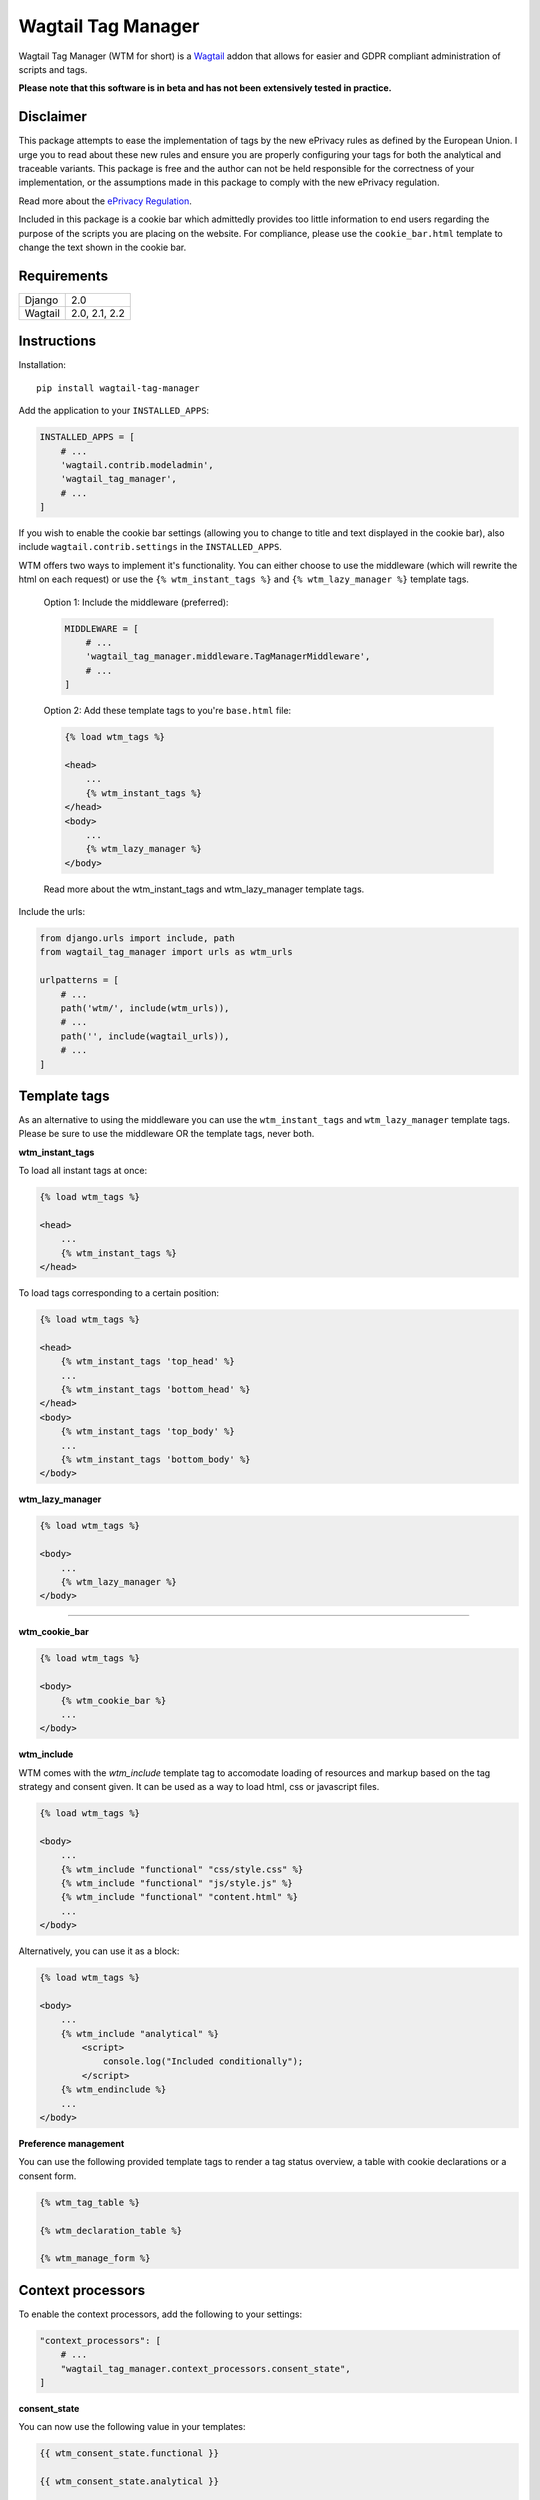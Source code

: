 Wagtail Tag Manager
===================

.. image:: https://circleci.com/gh/jberghoef/wagtail-tag-manager.svg?style=svg
    :target: https://circleci.com/gh/jberghoef/wagtail-tag-manager

.. image:: https://codecov.io/gh/jberghoef/wagtail-tag-manager/branch/master/graph/badge.svg
    :target: https://codecov.io/gh/jberghoef/wagtail-tag-manager

.. image:: https://api.codacy.com/project/badge/Grade/2a59a006e69442bb809bf08f47028eb9
    :target: https://www.codacy.com/app/jberghoef/wagtail-tag-manager

.. image:: https://img.shields.io/badge/code%20style-black-000000.svg
    :target: https://github.com/ambv/black

.. image:: https://img.shields.io/badge/code_style-prettier-ff69b4.svg
    :target: https://github.com/prettier/prettier

Wagtail Tag Manager (WTM for short) is a Wagtail_ addon that allows for easier
and GDPR compliant administration of scripts and tags.

**Please note that this software is in beta and has not been extensively tested
in practice.**

.. _Wagtail: https://wagtail.io/

.. image:: screenshot.png

Disclaimer
----------

This package attempts to ease the implementation of tags by the new ePrivacy
rules as defined by the European Union. I urge you to read about these new
rules and ensure you are properly configuring your tags for both the analytical
and traceable variants. This package is free and the author can not be held
responsible for the correctness of your implementation, or the assumptions made
in this package to comply with the new ePrivacy regulation.

Read more about the `ePrivacy Regulation`_.

.. _ePrivacy Regulation: https://ec.europa.eu/digital-single-market/en/proposal-eprivacy-regulation

Included in this package is a cookie bar which admittedly provides too little
information to end users regarding the purpose of the scripts you are placing
on the website. For compliance, please use the ``cookie_bar.html`` template to
change the text shown in the cookie bar.

Requirements
------------

+---------+---------------+
| Django  | 2.0           |
+---------+---------------+
| Wagtail | 2.0, 2.1, 2.2 |
+---------+---------------+

Instructions
------------

Installation::

    pip install wagtail-tag-manager

Add the application to your ``INSTALLED_APPS``:

.. code-block:: python

    INSTALLED_APPS = [
        # ...
        'wagtail.contrib.modeladmin',
        'wagtail_tag_manager',
        # ...
    ]

If you wish to enable the cookie bar settings (allowing you to change to title
and text displayed in the cookie bar), also include ``wagtail.contrib.settings``
in the ``INSTALLED_APPS``.

WTM offers two ways to implement it's functionality. You can either choose to
use the middleware (which will rewrite the html on each request) or use the
``{% wtm_instant_tags %}`` and ``{% wtm_lazy_manager %}`` template tags.

    Option 1: Include the middleware (preferred):

    .. code-block:: python

        MIDDLEWARE = [
            # ...
            'wagtail_tag_manager.middleware.TagManagerMiddleware',
            # ...
        ]

    Option 2: Add these template tags to you're ``base.html`` file:

    .. code-block:: html+django

        {% load wtm_tags %}

        <head>
            ...
            {% wtm_instant_tags %}
        </head>
        <body>
            ...
            {% wtm_lazy_manager %}
        </body>

    Read more about the wtm_instant_tags and wtm_lazy_manager template tags.

Include the urls:

.. code-block:: python

    from django.urls import include, path
    from wagtail_tag_manager import urls as wtm_urls

    urlpatterns = [
        # ...
        path('wtm/', include(wtm_urls)),
        # ...
        path('', include(wagtail_urls)),
        # ...
    ]

Template tags
-------------

As an alternative to using the middleware you can use the ``wtm_instant_tags``
and ``wtm_lazy_manager`` template tags. Please be sure to use the middleware OR
the template tags, never both.

**wtm_instant_tags**

To load all instant tags at once:

.. code-block:: html+django

    {% load wtm_tags %}

    <head>
        ...
        {% wtm_instant_tags %}
    </head>

To load tags corresponding to a certain position:

.. code-block:: html+django

    {% load wtm_tags %}

    <head>
        {% wtm_instant_tags 'top_head' %}
        ...
        {% wtm_instant_tags 'bottom_head' %}
    </head>
    <body>
        {% wtm_instant_tags 'top_body' %}
        ...
        {% wtm_instant_tags 'bottom_body' %}
    </body>

**wtm_lazy_manager**

.. code-block:: html+django

    {% load wtm_tags %}

    <body>
        ...
        {% wtm_lazy_manager %}
    </body>

-----

**wtm_cookie_bar**

.. image:: cookie-bar-with-form.png

.. image:: cookie-bar-with-form-and-details.png

.. code-block:: html+django

    {% load wtm_tags %}

    <body>
        {% wtm_cookie_bar %}
        ...
    </body>

**wtm_include**

WTM comes with the `wtm_include` template tag to accomodate loading of
resources and markup based on the tag strategy and consent given. It can be
used as a way to load html, css or javascript files.

.. code-block:: html+django

    {% load wtm_tags %}

    <body>
        ...
        {% wtm_include "functional" "css/style.css" %}
        {% wtm_include "functional" "js/style.js" %}
        {% wtm_include "functional" "content.html" %}
        ...
    </body>

Alternatively, you can use it as a block:

.. code-block:: html+django

    {% load wtm_tags %}

    <body>
        ...
        {% wtm_include "analytical" %}
            <script>
                console.log("Included conditionally");
            </script>
        {% wtm_endinclude %}
        ...
    </body>

**Preference management**

You can use the following provided template tags to render a tag status
overview, a table with cookie declarations or a consent form.

.. code-block:: html+django

    {% wtm_tag_table %}

    {% wtm_declaration_table %}

    {% wtm_manage_form %}

Context processors
------------------

To enable the context processors, add the following to your settings:

.. code-block:: python

    "context_processors": [
        # ...
        "wagtail_tag_manager.context_processors.consent_state",
    ]

**consent_state**

You can now use the following value in your templates:

.. code-block:: html+django

    {{ wtm_consent_state.functional }}

    {{ wtm_consent_state.analytical }}

    {{ wtm_consent_state.traceable }}

These will return a boolean indicating wether or not tags specific to the
corresponding state should load.

Settings
--------

.. code-block:: python

    WTM_TAG_TYPES = {
        # key, verbose name, setting
        "functional": (_("Functional"), "required"),
        "analytical": (_("Analytical"), "initial"),
        "traceable": (_("Traceable"), ""),
    }

Allows you to define the tag types available. This can be helpful if you'd like
the change the terminology used, or when you'd prefer to split a type in
multiple sections. Notice the two keywords (``required`` and ``initial``) used.

Tags marked as ``required`` can not be disabled and will always be included on
every page.

Tags marked as ``initial`` will be included as long as no explicit consent has
been given by the end user, provided the browser allows cookies. While no
consent has been given, these tags will be loaded lazily to honor the browser
settings (which we can only read using javascript).

The third option is to mark a tag as ``delayed``. This will ensure the tag will
not load on the first page load, but only from the second load forward.

.. code-block:: python

    WTM_MANAGE_VIEW = True

Allows you to enable or disable the included "manage" view allowing users to
get insight in the tags running on your site and adjust their preferences.
The view is enabled by default.

.. code-block:: python

    WTM_COOKIE_EXPIRE = 365

Sets the expiration time in days of WTM's cookies. Notice that this is only
applicable to the consent cookies used by WTM, not any cookies placed by tags.

.. code-block:: python

    WTM_CACHE_TIMEOUT = 1800

Sets the amount of seconds the cache will be preserved. At the moment,
caching is only applied to constants, which will refresh when a constant is
saved. Default is 30 minutes.

.. code-block:: python

    WTM_PRESERVE_VARIABLES = True

Configures whether the variables are preserved for each request, or refreshed
for each tag applied to a response. When set to `False`, a query will be done
for each single tag which will add up quickly.

.. code-block:: python

    WTM_INCLUDE_STYLE = True

Change to `False` to prevent WTM's included styles from loading. This is useful
if you wish to style the cookiebar yourself.

.. code-block:: python

    WTM_INCLUDE_SCRIPT = True

Change to `False` to prevent WTM's included scripts from loading. This is
useful if you don't want to use the inlcuded lazy loading and cookie bar
functionality.

.. code-block:: python

    WTM_COOKIE_SCAN = False

Disables or enables the cookie scan functionality on the cookie declaration
management page. Requires `ChromeDriver`_ to be installed and available in the
path.

.. _ChromeDriver: http://chromedriver.chromium.org/

.. code-block:: python

    WTM_SUMMARY_PANELS = False

Disables or enables the summary panels visible on the Wagtail admin dashboard.

Custom variables
----------------

In addition to managing variables in the admin interface, variables can also be
created in your source code by registering a ``CustomVariable``.

.. code-block:: python
    from wagtail_tag_manager.decorators import register_variable
    from wagtail_tag_manager.options import CustomVariable

    @register_variable
    class Variable(CustomVariable):
        name = "Custom variable"
        description = "Returns a custom value."
        key = "custom"

        def get_value(self, request):
            return "This is a custom variable."

Sandbox
-------

To experiment with the package you can use the sandbox provided in this
repository. To install this you will need to create and activate a
virtualenv and then run ``make sandbox``. This will start a fresh Wagtail
install, with the tag manager module enabled, on http://localhost:8000
and http://localhost:8000/cms/. The superuser credentials are
``superuser@example.com`` with the password ``testing``.

Various types of tags, constants and variables are enabled out of the box.
Check out the console in your browser to see them in action.

Todo
----

- [x] Optimize the middleware and endpoint for performance.
- [ ] Add selenium tests for proper lazy tag testing.
- [ ] Ensure the cookie bar and manage view are accessible.
- [ ] Write user and developer documentation.

Concept
-------

+--------------------------------+------------+------------+-----------+
| State                          | Functional | Analytical | Traceable |
+--------------------------------+------------+------------+-----------+
| No cookies accepted.           | yes        | no         | no        |
+--------------------------------+------------+------------+-----------+
| Cookies implicitly accepted    | yes        | yes        | no        |
| through browser settings.      |            |            |           |
+--------------------------------+------------+------------+-----------+
| Cookies explicitly accepted,   | yes        | yes        | yes       |
| noting tracking functionality. |            |            |           |
+--------------------------------+------------+------------+-----------+

Note that in the case of analytical cookies or local storage, you are obliged
to still show a notification at least once, noting that you are using cookies
for analytical and performance measurement purposes.

When implementing tracking cookies, the user has to explicitly give permission
for you to enable them for their session. When asking for permission, you must
explicitly state the tracking functionality of the script you are using.

To ease the implementation by this concept, Wagtail Tag Manager allows you to
define a tag as functional, analytical of traceable. When properly configured,
it'll take care of loading the correct tag at the correct time, taking in
account the following scenario's:

**1. The user has not accepted cookies.**

+---------+------------+------------+-----------+
|         | Functional | Analytical | Traceable |
+---------+------------+------------+-----------+
| Instant | Yes        | No         | No        |
+---------+------------+------------+-----------+
| Lazy    | Yes        | No         | No        |
+---------+------------+------------+-----------+

**2. The user has accepted cookies through browser settings.**

+---------+------------+------------+-----------+
|         | Functional | Analytical | Traceable |
+---------+------------+------------+-----------+
| Instant | Yes        | Yes*       | No        |
+---------+------------+------------+-----------+
| Lazy    | Yes        | Yes        | No        |
+---------+------------+------------+-----------+

As the acceptance of analytical tags can only be verified client side, we'll
first load all the analytical tags lazy (whether they are instant or not).
On the next request we are able to instantly load the analytical tags marked as
'instant'.

Please note that we still have to show a message stating that we are using
analytical tags.

**3. The user has explicitly accepted tracking cookies for your site.**

+---------+------------+------------+-----------+
|         | Functional | Analytical | Traceable |
+---------+------------+------------+-----------+
| Instant | Yes        | Yes        | Yes*      |
+---------+------------+------------+-----------+
| Lazy    | Yes        | Yes        | Yes       |
+---------+------------+------------+-----------+

We'll load the traceable tags marked 'instant', after the user accepting the
usage of these tags, together with the lazy tags. On the next request we are
able to instantly load the traceable tags marked as 'instant'.
